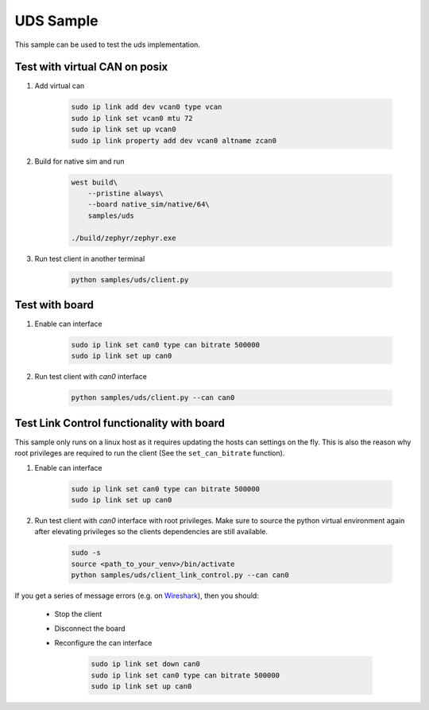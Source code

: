 .. _uds-sample:
   
UDS Sample
##########

This sample can be used to test the uds implementation.

Test with virtual CAN on posix
==============================

#. Add virtual can

    .. code-block:: bash

        sudo ip link add dev vcan0 type vcan
        sudo ip link set vcan0 mtu 72  
        sudo ip link set up vcan0
        sudo ip link property add dev vcan0 altname zcan0

#. Build for native sim and run

    .. code-block:: bash

        west build\
            --pristine always\
            --board native_sim/native/64\
            samples/uds

        ./build/zephyr/zephyr.exe

#. Run test client in another terminal

    .. code-block:: bash

        python samples/uds/client.py

Test with board
===============

#. Enable can interface

    .. code-block:: bash

        sudo ip link set can0 type can bitrate 500000
        sudo ip link set up can0

#. Run test client with *can0* interface

    .. code-block:: bash

        python samples/uds/client.py --can can0

Test Link Control functionality with board
==========================================

This sample only runs on a linux host as it requires updating the hosts can settings on the fly.
This is also the reason why root privileges are required to run the client
(See the ``set_can_bitrate`` function).


#. Enable can interface

    .. code-block:: bash

        sudo ip link set can0 type can bitrate 500000
        sudo ip link set up can0

#. Run test client with *can0* interface with root privileges.
   Make sure to source the python virtual environment again after elevating privileges so the clients dependencies are still available.

    .. code-block:: bash

        sudo -s
        source <path_to_your_venv>/bin/activate
        python samples/uds/client_link_control.py --can can0

If you get a series of message errors (e.g. on `Wireshark <https://www.wireshark.org/>`_), then you should:

    - Stop the client

    - Disconnect the board

    - Reconfigure the can interface

        .. code-block:: bash

            sudo ip link set down can0
            sudo ip link set can0 type can bitrate 500000
            sudo ip link set up can0
